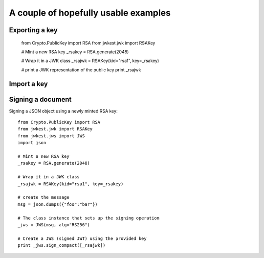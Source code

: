 A couple of hopefully usable examples
=====================================

Exporting a key
***************


    from Crypto.PublicKey import RSA
    from jwkest.jwk import RSAKey

    # Mint a new RSA key
    _rsakey = RSA.generate(2048)

    # Wrap it in a JWK class
    _rsajwk = RSAKey(kid="rsa1", key=_rsakey)

    # print a JWK representation of the public key
    print _rsajwk


Import a key
************




Signing a document
******************

Signing a JSON object using a newly minted RSA key::

    from Crypto.PublicKey import RSA
    from jwkest.jwk import RSAKey
    from jwkest.jws import JWS
    import json

    # Mint a new RSA key
    _rsakey = RSA.generate(2048)

    # Wrap it in a JWK class
    _rsajwk = RSAKey(kid="rsa1", key=_rsakey)

    # create the message
    msg = json.dumps({"foo":"bar"})

    # The class instance that sets up the signing operation
    _jws = JWS(msg, alg="RS256")

    # Create a JWS (signed JWT) using the provided key
    print _jws.sign_compact([_rsajwk])


